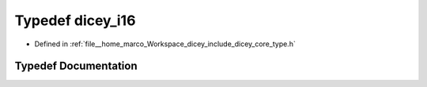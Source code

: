 .. _exhale_typedef_type_8h_1acf27f864a3858d43e601b9ffca5550dd:

Typedef dicey_i16
=================

- Defined in :ref:`file__home_marco_Workspace_dicey_include_dicey_core_type.h`


Typedef Documentation
---------------------


.. doxygentypedef:: dicey_i16
   :project: dicey